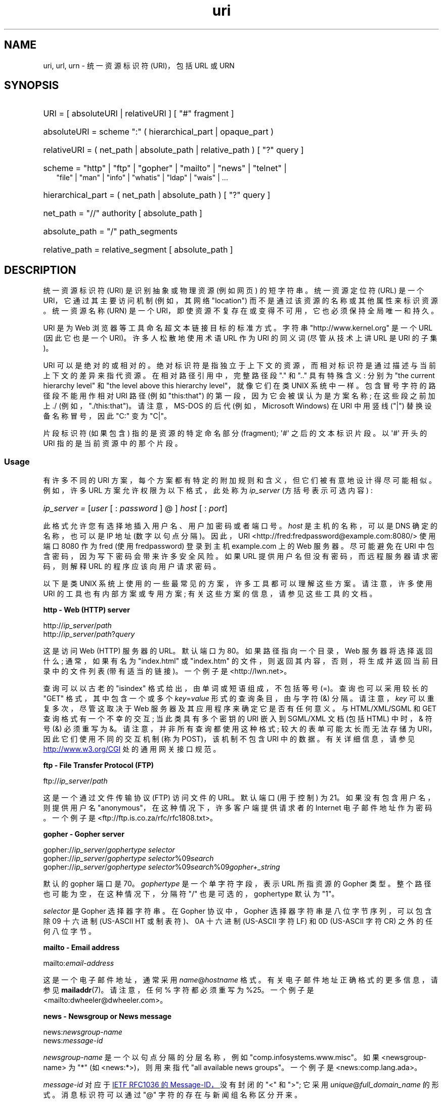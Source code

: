 .\" -*- coding: UTF-8 -*-
.\" (C) Copyright 1999-2000 David A. Wheeler (dwheeler@dwheeler.com)
.\"
.\" SPDX-License-Identifier: Linux-man-pages-copyleft
.\"
.\" Fragments of this document are directly derived from IETF standards.
.\" For those fragments which are directly derived from such standards,
.\" the following notice applies, which is the standard copyright and
.\" rights announcement of The Internet Society:
.\"
.\" Copyright (C) The Internet Society (1998).  All Rights Reserved.
.\" This document and translations of it may be copied and furnished to
.\" others, and derivative works that comment on or otherwise explain it
.\" or assist in its implementation may be prepared, copied, published
.\" and distributed, in whole or in part, without restriction of any
.\" kind, provided that the above copyright notice and this paragraph are
.\" included on all such copies and derivative works.  However, this
.\" document itself may not be modified in any way, such as by removing
.\" the copyright notice or references to the Internet Society or other
.\" Internet organizations, except as needed for the purpose of
.\" developing Internet standards in which case the procedures for
.\" copyrights defined in the Internet Standards process must be
.\" followed, or as required to translate it into languages other than English.
.\"
.\" Modified Fri Jul 25 23:00:00 1999 by David A. Wheeler (dwheeler@dwheeler.com)
.\" Modified Fri Aug 21 23:00:00 1999 by David A. Wheeler (dwheeler@dwheeler.com)
.\" Modified Tue Mar 14 2000 by David A. Wheeler (dwheeler@dwheeler.com)
.\"
.\"*******************************************************************
.\"
.\" This file was generated with po4a. Translate the source file.
.\"
.\"*******************************************************************
.TH uri 7 2023\-02\-05 "Linux man\-pages 6.03" 
.SH NAME
uri, url, urn \- 统一资源标识符 (URI)，包括 URL 或 URN
.SH SYNOPSIS
.nf
.HP 0.2i
URI = [ absoluteURI | relativeURI ] [ "#" fragment ]
.HP
absoluteURI = scheme ":" ( hierarchical_part | opaque_part )
.HP
relativeURI = ( net_path | absolute_path | relative_path ) [ "?" query ]
.HP
scheme = "http" | "ftp" | "gopher" | "mailto" | "news" | "telnet" |
         "file" | "man" | "info" | "whatis" | "ldap" | "wais" | \&...
.HP
hierarchical_part = ( net_path | absolute_path ) [ "?" query ]
.HP
net_path = "//" authority [ absolute_path ]
.HP
absolute_path = "/"  path_segments
.HP
relative_path = relative_segment [ absolute_path ]
.fi
.SH DESCRIPTION
统一资源标识符 (URI) 是识别抽象或物理资源 (例如网页) 的短字符串。 统一资源定位符 (URL) 是一个 URI，它通过其主要访问机制
(例如，其网络 "location") 而不是通过该资源的名称或其他属性来标识资源。 统一资源名称 (URN) 是一个
URI，即使资源不复存在或变得不可用，它也必须保持全局唯一和持久。
.PP
URI 是为 Web 浏览器等工具命名超文本链接目标的标准方式。 字符串 "http://www.kernel.org" 是一个 URL
(因此它也是一个 URI)。 许多人松散地使用术语 URL 作为 URI 的同义词 (尽管从技术上讲 URL 是 URI 的子集)。
.PP
URI 可以是绝对的或相对的。 绝对标识符是指独立于上下文的资源，而相对标识符是通过描述与当前上下文的差异来指代资源。 在相对路径引用中，完整路径段
"." 和 ".." 具有特殊含义: 分别为 "the current hierarchy level" 和 "the level above this
hierarchy level"，就像它们在类 UNIX 系统中一样。 包含冒号字符的路径段不能用作相对 URI 路径 (例如 "this:that")
的第一段，因为它会被误认为是方案名称; 在这些段之前加上 ./ (例如，"./this:that")。 请注意，MS\-DOS 的后代
(例如，Microsoft Windows) 在 URI 中用竖线 ("|") 替换设备名称冒号，因此 "C:" 变为 "C|"。
.PP
片段标识符 (如果包含) 指的是资源的特定命名部分 (fragment); \[aq]#\[aq] 之后的文本标识片段。 以 \[aq]#\[aq]
开头的 URI 指的是当前资源中的那个片段。
.SS Usage
有许多不同的 URI 方案，每个方案都有特定的附加规则和含义，但它们被有意地设计得尽可能相似。 例如，许多 URL 方案允许权限为以下格式，此处称为
\fIip_server\fP (方括号表示可选内容) :
.HP
\fIip_server = \fP[\fIuser\fP [ : \fIpassword\fP ] @ ] \fIhost\fP [ : \fIport\fP]
.PP
此格式允许您有选择地插入用户名、用户加密码或者端口号。 \fIhost\fP 是主机的名称，可以是 DNS 确定的名称，也可以是 IP 地址
(数字以句点分隔)。 因此，URI <http://fred:fredpassword@example.com:8080/> 使用端口
8080 作为 fred (使用 fredpassword) 登录到主机 example.com 上的 Web 服务器。 尽可能避免在 URI
中包含密码，因为写下密码会带来许多安全风险。 如果 URL 提供用户名但没有密码，而远程服务器请求密码，则解释 URL 的程序应该向用户请求密码。
.PP
以下是类 UNIX 系统上使用的一些最常见的方案，许多工具都可以理解这些方案。 请注意，许多使用 URI 的工具也有内部方案或专用方案;
有关这些方案的信息，请参见这些工具的文档。
.PP
\fBhttp \- Web (HTTP) server\fP
.PP
http://\fIip_server\fP/\fIpath\fP
.br
http://\fIip_server\fP/\fIpath\fP?\fIquery\fP
.PP
这是访问 Web (HTTP) 服务器的 URL。 默认端口为 80。 如果路径指向一个目录，Web 服务器将选择返回什么; 通常，如果有名为
"index.html" 或 "index.htm" 的文件，则返回其内容，否则，将生成并返回当前目录中的文件列表 (带有适当的链接)。 一个例子是
<http://lwn.net>。
.PP
查询可以以古老的 "isindex" 格式给出，由单词或短语组成，不包括等号 (=)。 查询也可以采用较长的 "GET" 格式，其中包含一个或多个
\fIkey\fP=\fIvalue\fP 形式的查询条目，由与字符 (&) 分隔。 请注意，\fIkey\fP 可以重复多次，尽管这取决于 Web
服务器及其应用程序来确定它是否有任何意义。 与 HTML/XML/SGML 和 GET 查询格式有一个不幸的交互; 当此类具有多个密钥的 URI 嵌入到
SGML/XML 文档 (包括 HTML) 中时，& 符号 (&) 必须重写为 &。 请注意，并非所有查询都使用这种格式;
较大的表单可能太长而无法存储为 URI，因此它们使用不同的交互机制 (称为 POST)，该机制不包含 URI 中的数据。 有关详细信息，请参见
.UR http://www.w3.org\:/CGI
.UE
处的通用网关接口规范。
.PP
\fBftp \- File Transfer Protocol (FTP)\fP
.PP
ftp://\fIip_server\fP/\fIpath\fP
.PP
这是一个通过文件传输协议 (FTP) 访问文件的 URL。 默认端口 (用于控制) 为 21。 如果没有包含用户名，则提供用户名
"anonymous"，在这种情况下，许多客户端提供请求者的 Internet 电子邮件地址作为密码。 一个例子是
<ftp://ftp.is.co.za/rfc/rfc1808.txt>。
.PP
\fBgopher \- Gopher server\fP
.PP
gopher://\fIip_server\fP/\fIgophertype selector\fP
.br
gopher://\fIip_server\fP/\fIgophertype selector\fP%09\fIsearch\fP
.br
gopher://\fIip_server\fP/\fIgophertype selector\fP%09\fIsearch\fP%09\fIgopher+_string\fP
.br
.PP
默认的 gopher 端口是 70。 \fIgophertype\fP 是一个单字符字段，表示 URL 所指资源的 Gopher 类型。
整个路径也可能为空，在这种情况下，分隔符 "/" 也是可选的，gophertype 默认为 "1"。
.PP
\fIselector\fP 是 Gopher 选择器字符串。 在 Gopher 协议中，Gopher 选择器字符串是八位字节序列，可以包含除 09 十六进制
(US\-ASCII HT 或制表符)、0A 十六进制 (US\-ASCII 字符 LF) 和 0D (US\-ASCII 字符 CR) 之外的任何八位字节。
.PP
\fBmailto \- Email address\fP
.PP
mailto:\fIemail\-address\fP
.PP
这是一个电子邮件地址，通常采用 \fIname\fP@\fIhostname\fP 格式。 有关电子邮件地址正确格式的更多信息，请参见
\fBmailaddr\fP(7)。 请注意，任何 % 字符都必须重写为 %25。 一个例子是
<mailto:dwheeler@dwheeler.com>。
.PP
\fBnews \- Newsgroup or News message\fP
.PP
news:\fInewsgroup\-name\fP
.br
news:\fImessage\-id\fP
.PP
\fInewsgroup\-name\fP 是一个以句点分隔的分层名称，例如 "comp.infosystems.www.misc"。 如果
<newsgroup\-name> 为 "*" (如 <news:*>)，则用来指代 "all available
news groups"。 一个例子是 <news:comp.lang.ada>。
.PP
\fImessage\-id\fP 对应于
.UR http://www.ietf.org\:/rfc\:/rfc1036.txt
IETF
RFC\1036 的 Message\-ID，
.UE
没有封闭的 "<" 和 ">"; 它采用
\fIunique\fP@\fIfull_domain_name\fP 的形式。 消息标识符可以通过 "@" 字符的存在与新闻组名称区分开来。
.PP
\fBtelnet \- Telnet login\fP
.PP
telnet://\fIip_server\fP/
.PP
Telnet URL 方案用于指定可以通过 Telnet 协议访问的交互式文本服务。 最后的 "/" 字符可以省略。 默认端口为 23。 一个例子是
<telnet://melvyl.ucop.edu/>。
.PP
\fBfile \- Normal file\fP
.PP
file://\fIip_server\fP/\fIpath_segments\fP
.br
file:\fIpath_segments\fP
.PP
这表示本地可访问的文件或目录。 作为一种特殊情况，\fIip_server\fP 可以是字符串 "localhost" 或空字符串; 这被解释为 "the
machine from which the URL is being interpreted"。
如果路径指向一个目录，查看器应该显示目录的内容以及指向每个容器的链接; 目前并非所有观众都这样做。 KDE 支持通过 URL
<file:/cgi\-bin> 生成的文件。 如果给定的文件没有找到，浏览器 writers 可能想尝试通过文件名通配扩展文件名 (参见
\fBglob\fP(7) 和 \fBglob\fP(3)).
.PP
第二种格式 (例如，<file:/etc/passwd>) 是引用本地文件的正确格式。
然而，旧的标准不允许这种格式，并且一些程序不将其识别为 URI。 更可移植的语法是使用空字符串作为服务器名称，例如
<file:///etc/passwd>; 这种形式做同样的事情，并且很容易被模式匹配器和旧程序识别为 URI。 请注意，如果您真的想说
"start from the current location"，则根本不要指定方案; 使用像 <../test.txt>
这样的相对地址，它具有独立于方案的副作用。 这种方案的一个例子是 <file:///etc/passwd>。
.PP
\fBman \- Man page documentation\fP
.PP
man:\fIcommand\-name\fP
.br
man:\fIcommand\-name\fP(\fIsection\fP)
.PP
这是指本地在线手册 (man) 引用页。 命令名称后面可以有选择地跟一个括号和节号; 有关章节编号含义的更多信息，请参见 \fBman\fP(7)。 这个
URI scheme 是类 UNIX 系统 (比如 Linux) 特有的，目前还没有被 IETF 注册。 一个例子是
<man:ls(1)>。
.PP
\fBinfo \- Info page documentation\fP
.PP
info:\fIvirtual\-filename\fP
.br
info:\fIvirtual\-filename\fP#\fInodename\fP
.br
info:(\fIvirtual\-filename\fP)
.br
info:(\fIvirtual\-filename\fP)\fInodename\fP
.PP
该方案引用在线信息引用页面 (从 texinfo 文件生成)，这是 GNU 工具等程序使用的一种文档格式。 这个 URI scheme 是类 UNIX
系统 (比如 Linux) 特有的，目前还没有被 IETF 注册。 在撰写本文时，GNOME 和 KDE 的 URI 语法不同，并且不接受对方的语法。
前两种格式是 GNOME 格式; 在节点名中，所有空格都写为下划线。 后两种格式是 KDE 格式; 节点名中的空格必须写成空格，即使 URI
标准禁止这样做。 希望 future 中的大多数工具能够理解所有这些格式，并且始终接受节点名中空格的下划线。 在 GNOME 和 KDE
中，如果使用不带节点名的形式，则假定节点名是 "Top"。 GNOME 格式的示例是 <info:gcc> 和
<info:gcc#G++_and_GCC>。 KDE 格式的示例是
<info:(gcc)>、<info:(gcc)G++ 和 GCC>。
.PP
\fBwhatis \- Documentation search\fP
.PP
whatis:\fIstring\fP
.PP
该方案搜索命令的简短 (one\-line) 描述的数据库，并返回包含该字符串的描述列表。 只返回完整的单词匹配。 请参见 \fBwhatis\fP(1)。
这个 URI scheme 是类 UNIX 系统 (比如 Linux) 特有的，目前还没有被 IETF 注册。
.PP
\fBghelp \- GNOME help documentation\fP
.PP
ghelp:\fIname\-of\-application\fP
.PP
这会加载给定应用程序的 GNOME 帮助。 请注意，目前这种格式的文档不多。
.PP
\fBldap \- Lightweight Directory Access Protocol\fP
.PP
ldap://\fIhostport\fP
.br
ldap://\fIhostport\fP/
.br
ldap://\fIhostport\fP/\fIdn\fP
.br
ldap://\fIhostport\fP/\fIdn\fP?\fIattributes\fP
.br
ldap://\fIhostport\fP/\fIdn\fP?\fIattributes\fP?\fIscope\fP
.br
ldap://\fIhostport\fP/\fIdn\fP?\fIattributes\fP?\fIscope\fP?\fIfilter\fP
.br
ldap://\fIhostport\fP/\fIdn\fP?\fIattributes\fP?\fIscope\fP?\fIfilter\fP?\fIextensions\fP
.PP
该方案支持对轻量级目录访问协议 (LDAP) 的查询，该协议用于查询一组服务器以获取分层组织的信息 (例如人员和计算资源)。 有关 LDAP URL
方案的更多信息，请参见
.UR http://www.ietf.org\:/rfc\:/rfc2255.txt
RFC\2255
.UE
。
该 URL 的组成部分是:
.TP 
hostport
要查询的 LDAP 服务器，写为主机名，可选地后跟冒号和端口号。 默认的 LDAP 端口是 TCP 端口 389。 如果为空，则客户端确定要使用哪个
LDAP 服务器。
.TP 
dn
LDAP 可分辨名称，它标识 LDAP 搜索的基本对象 (请参见
.UR http://www.ietf.org\:/rfc\:/rfc2253.txt
RFC\2253
.UE
第 3 节)。
.TP 
attributes
要返回的以逗号分隔的属性列表; 请参见 RFC\2251 部分 4.1.5。 如果省略，则应返回所有属性。
.TP 
scope
指定搜索的作用域，可以是 "base" (用于基础对象搜索)、"one" (用于单级搜索) 或 "sub" (用于子树搜索) 之一。
如果省略作用域，则假定为 "base"。
.TP 
filter
指定搜索过滤器 (要返回的条目子集)。 如果省略，则应返回所有条目。 请参见
.UR http://www.ietf.org\:/rfc\:/rfc2254.txt
RFC\2254
.UE
部分 4.
.TP 
extensions
逗号分隔的 type=value 对列表，对于不需要它的选项，可以省略 = value 部分。 以 \[aq]!\[aq] 为前缀的扩展名是关键的
(必须支持才有效)，否则它是非关键的 (optional)。
.PP
LDAP 查询最容易通过示例进行解释。 这是一个向 ldap.itd.umich.edu 询问美国密歇根大学信息的查询:
.PP
.nf
ldap://ldap.itd.umich.edu/o=University%20of%20Michigan,c=US
.fi
.PP
要获取其邮政地址属性，请请求:
.PP
.nf
ldap://ldap.itd.umich.edu/o=University%20of%20Michigan,c=US?postalAddress
.fi
.PP
要在端口 6666 向 host.com 询问有关密歇根大学普通姓名为 (cn) "Babs Jensen" 的人的信息，请请求:
.PP
.nf
ldap://host.com:6666/o=University%20of%20Michigan,c=US??sub?(cn=Babs%20Jensen)
.fi
.PP
\fBwais \- Wide Area Information Servers\fP
.PP
wais://\fIhostport\fP/\fIdatabase\fP
.br
wais://\fIhostport\fP/\fIdatabase\fP?\fIsearch\fP
.br
wais://\fIhostport\fP/\fIdatabase\fP/\fIwtype\fP/\fIwpath\fP
.PP
此方案指定 WAIS 数据库、搜索或文档 (有关 WAIS 的更多信息，请参见
.UR http://www.ietf.org\:/rfc\:/rfc1625.txt
IETF RFC\1625
.UE
)。 Hostport
是主机名，可以选择后跟冒号和端口号 (默认端口号是 210)。
.PP
第一种形式指定用于搜索的 WAIS 数据库。 第二种形式指定对 WAIS 数据库 \fIdatabase\fP 的特定搜索。 第三种形式指定要检索的 WAIS
数据库中的特定文档。 \fIwtype\fP 是对象类型的 WAIS 标识，\fIwpath\fP 是 WAIS 文档 ID。
.PP
\fBother schemes\fP
.PP
还有许多其他 URI 方案。 大多数接受 URI 的工具都支持一组内部 URI (例如，Mozilla 有 about: 用于内部信息的方案，而
GNOME 帮助浏览器有 toc: 用于各种起始位置的方案)。 有许多已经定义但目前没有广泛使用的方案 (例如，prospero)。 nntp:
方案已弃用，取而代之的是 news: 方案。 URN 将由 urn: 方案支持，具有分层名称空间 (例如，urn:ietf:... 将标识 IETF
文档) ; 目前 URN 还没有广泛实现。 并非所有工具都支持所有方案。
.SS "Character encoding"
URI 使用有限数量的字符，以便可以在各种情况下输入和使用它们。
.PP
以下字符是保留的，即它们可能出现在 URI 中，但它们的使用仅限于它们的保留目的 (在形成 URI 之前必须转义冲突数据) :
.IP
.in +4n
.EX
; / ? : @ & = + $ ,
.EE
.in
.PP
URI 中可以包含非保留字符。 非保留字符包括大写和小写拉丁字母、十进制数字以及以下有限的标点符号和符号集:
.IP
.in +4n
.EX
\- _ . ! \[ti] * ' ( )
.EE
.in
.PP
必须转义所有其他字符。 转义八位位组被编码为字符三元组，由百分比字符 "%" 和后跟表示八位位组代码的两个十六进制数字组成
(十六进制数字可以使用大写或小写字母)。 例如，空格必须转义为 "%20"，制表符必须转义为 "%09"，"&" 必须转义为 "%26"。 由于百分号
"%" 字符始终具有作为转义指示符的保留用途，因此必须将其转义为 "%25"。 通常的做法是在查询文本中将空格字符转义为加号 (+); 这种做法在相关的
RFC 中没有统一定义 (建议使用 %20)，但是应该为它们准备任何接受带有查询文本的 URI 的工具。 URI 始终以其 "escaped"
形式显示。
.PP
可以在不改变 URI 语义的情况下转义未保留的字符，但除非 URI 在不允许出现未转义字符的上下文中使用，否则不应这样做。 例如，有时在 HTTP
URL 路径中使用 "%7e" 代替 "\[ti]"，但两者对于 HTTP URL 是等价的。
.PP
对于必须处理美国 ASCII 字符集之外的字符的 URI，HTML 4.01 规范 (B.2 部分) 和 IETF RFC\~3986 (2.5
部分的最后一段) 推荐以下方法:
.IP (1) 5
将字符序列翻译成 UTF\-8 (IETF RFC\~3629)\[em] 然后看 \fButf\-8\fP(7)\[em]and
.IP (2)
使用 URI 转义机制，即对不安全的八位字节使用 %HH 编码。
.SS "Writing a URI"
编写时，URI 应放在双引号内 (例如，"http://www.kernel.org")，括在尖括号中
(例如，<http://lwn.net>))，或单独放在一行中。 对使用双引号的人的警告: \fBnever\fP 在 URI
内移动无关的标点符号 (例如句末句号或列表中的逗号)，因为这会更改 URI 的值。 相反，请改用尖括号，或切换到从不在引号内包含无关字符的引用系统。
后一种系统被 "Hart's Rules" 和 "Oxford Dictionary for Writers and Editors" 称为 'new'
或 'logical' 引用系统，是英国和各种欧洲语言的首选做法。 较早的文档建议在 URI 之前插入前缀 "URL:"，但这种形式从未流行过。
.PP
URI 语法被设计为明确的。 然而，随着 URI 变得司空见惯，传统媒体 (电视、广播、报纸、广告牌等)
越来越多地使用仅由已识别资源的权限和路径部分组成的缩写 URI 引用 (例如，<www.w3.org/Addressing>).
这种引用主要用于人类解释而不是机器，假设基于上下文的启发式方法足以完成 URI (例如，以 "www" 开头的主机名可能具有 "http://" 的
URI 前缀，而以 "ftp" 开头的主机名可能具有 "ftp://" 的前缀)。 许多客户端实现启发式地解析这些引用。
这种启发式可能会随着时间而改变，尤其是在引入新方案时。 由于缩写 URI 与相对 URL 路径具有相同的语法，所以缩写 URI 引用不能用于允许相对
URI 的地方，并且只能在没有定义的基础时使用 (例如在对话框 boxes 中)。 不要使用缩写的 URI 作为文档中的超文本链接;
使用此处描述的标准格式。
.SH STANDARDS
.UR http://www.ietf.org\:/rfc\:/rfc2396.txt
(IETF RFC\ 2396)
.UE ,
.UR http://www.w3.org\:/TR\:/REC\-html40
(HTML 4.0)
.UE .
.SH NOTES
Linux 系统上任何接受 URI 的工具 (例如，Web 浏览器) 应该能够 (直接或间接) 处理这里描述的所有方案，包括 man: 和 info:
方案。 通过调用一些其他程序来处理它们是很好的，实际上是值得鼓励的。
.PP
从技术上讲，片段不是 URI 的一部分。
.PP
有关如何以数据格式嵌入 URI (包括 URL) 的信息，请参见有关该格式的文档。 HTML 使用格式 <A
HREF="\fIuri\fP"> \fItext\fP </A>。 Texinfo 文件使用 @uref{\fIuri\fP} 格式。 Man
和 mdoc 有最近添加的 UR 宏，或者只是在文本中包含 URI (查看者应该能够检测到 :// 作为 URI 的一部分)。
.PP
GNOME 和 KDE 桌面环境目前在它们接受的 URI 方面有所不同，特别是在它们各自的帮助浏览器中。 要列出手册页，GNOME 使用
<toc:man> 而 KDE 使用 <man:(index)>，要列出信息页，GNOME 使用
<toc:info> 而 KDE 使用 <info:(dir)> (此手册页的作者在这里更喜欢 KDE
方法，尽管更规则的格式会更好)。 通常，KDE 使用 <file:/cgi\-bin/> 作为一组生成文件的前缀。 KDE 更喜欢通过
<file:/cgi\-bin/helpindex> 访问的 HTML 文档。 GNOME 更喜欢 ghelp 方案来存储和查找文档。
在撰写本文时，两个浏览器都无法处理 file: 对目录的引用，因此很难用可浏览的 URI 引用整个目录。 如上所述，这些环境在处理 info:
scheme 的方式上有所不同，这可能是最重要的变化。 预计 GNOME 和 KDE 将融合为通用 URI 格式，本手册页的 future
版本将描述融合结果。 鼓励努力促进这种趋同。
.SS Security
URI 本身不会构成安全威胁。 没有普遍保证曾经定位给定资源的 URL 将继续定位。 也不能保证 URL 不会在以后的某个时间点定位到不同的资源;
这样的保证只能从控制该名称空间和相关资源的 person(s) 获得。
.PP
有时可能会创建一个 URL，使得尝试执行看似无害的操作 (例如检索与资源关联的实体) 实际上会导致发生可能具有破坏性的远程操作。 不安全的 URL
通常是通过指定端口号而不是为相关网络协议保留的端口号来构造的。 客户端无意中联系了一个实际上运行不同协议的站点。 URL
的内容包含指令，当根据此其他协议解释时，会导致意外操作。 一个例子是使用 gopher URL 导致通过 SMTP 服务器发送意外或冒充消息。
.PP
使用任何指定协议默认端口号以外的端口号的 URL 时应谨慎，尤其是当它是保留空间内的数字时。
.PP
当 URI 包含给定协议的转义分隔符 (例如，telnet 协议的 CR 和 LF 字符) 时，应注意这些在传输前不会被转义。
这可能会违反协议，但可以避免使用此类字符来模拟该协议中的额外操作或参数的可能性，这可能会导致执行意外且可能有害的远程操作。
.PP
使用包含旨在保密的密码的 URI 显然是不明智的。 特别是，强烈建议不要在 URI 的 "userinfo" 组件中使用密码，除非在
"password" 参数旨在公开的极少数情况下。
.SH BUGS
文档可能放置在不同的位置，因此目前没有一个好的 URI 方案可以用于任意格式的通用在线文档。 <file:///usr/doc/ZZZ>
形式的引用不起作用，因为不同的发行版和本地安装要求可能会将文件放在不同的目录中 (它可能在
/usr/doc、/usr/local/doc、/usr/share 或其他地方)。 此外，目录 ZZZ 通常会在版本更改时更改
(尽管文件名通配可以部分克服这一点)。 最后，使用 file: 方案不容易支持从 Internet 动态加载文档 (而不是将文件加载到本地文件系统)
的人。 可以添加 future URI 方案 (例如，"userdoc:") 以允许程序包括交叉引用更详细的文档，而无需知道该文档的确切位置。
或者，文件系统规范的 future 版本可以充分指定文件位置，以便文件: 方案能够找到文档。
.PP
许多程序和文件格式不包含使用 URI 合并或实现链接的方法。
.PP
.\" .SH AUTHOR
.\" David A. Wheeler (dwheeler@dwheeler.com) wrote this man page.
许多程序无法处理所有这些不同的 URI 格式; 应该有一个标准的机制来加载任意 URI，自动检测用户的环境
(例如，文本或图形、桌面环境、本地用户首选项和当前正在执行的工具) 并为任何 URI 调用正确的工具。
.SH "SEE ALSO"
\fBlynx\fP(1), \fBman2html\fP(1), \fBmailaddr\fP(7), \fButf\-8\fP(7)
.PP
.UR http://www.ietf.org\:/rfc\:/rfc2255.txt
IETF RFC\ 2255
.UE
.PP
.SH [手册页中文版]
.PP
本翻译为免费文档；阅读
.UR https://www.gnu.org/licenses/gpl-3.0.html
GNU 通用公共许可证第 3 版
.UE
或稍后的版权条款。因使用该翻译而造成的任何问题和损失完全由您承担。
.PP
该中文翻译由 wtklbm
.B <wtklbm@gmail.com>
根据个人学习需要制作。
.PP
项目地址:
.UR \fBhttps://github.com/wtklbm/manpages-chinese\fR
.ME 。
